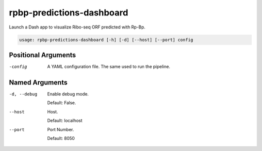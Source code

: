 rpbp-predictions-dashboard
==========================

Launch a Dash app to visualize Ribo-seq ORF predicted with Rp-Bp.

.. code-block:: bash

    usage: rpbp-predictions-dashboard [-h] [-d] [--host] [--port] config


Positional Arguments
--------------------

-config
    A YAML configuration file. The same used to run the pipeline.

Named Arguments
---------------

-d, --debug
    Enable debug mode.

    Default: False.

--host
    Host.

    Default: localhost

--port
    Port Number.

    Default: 8050
